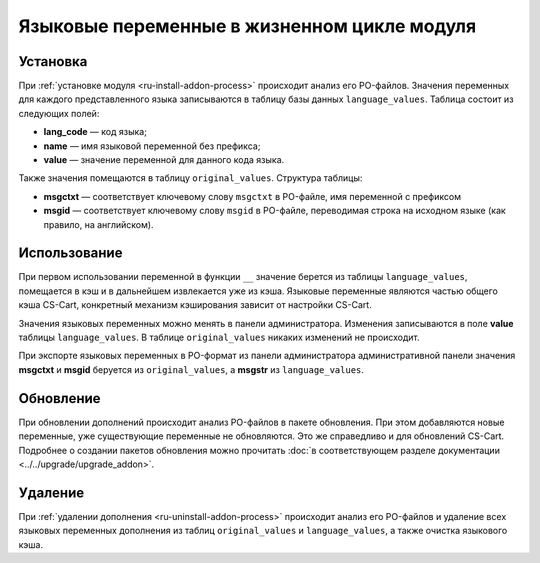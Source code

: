 ********************************************
Языковые переменные в жизненном цикле модуля
********************************************

=========
Установка
=========

При :ref:`установке модуля <ru-install-addon-process>` происходит анализ его PO-файлов. Значения переменных для каждого представленного языка записываются в таблицу базы данных ``language_values``. Таблица состоит из следующих полей:

* **lang_code** — код языка;

* **name** — имя языковой переменной без префикса;

* **value** — значение переменной для данного кода языка.

Также значения помещаются в таблицу ``original_values``. Структура таблицы:

* **msgctxt** — соответствует ключевому слову ``msgctxt`` в PO-файле, имя переменной с префиксом

* **msgid** — соответствует ключевому слову ``msgid`` в PO-файле, переводимая строка на исходном языке (как правило, на английском).

=============
Использование
=============

При первом использовании переменной в функции ``__`` значение берется из таблицы ``language_values``, помещается в кэш и в дальнейшем извлекается уже из кэша. Языковые переменные являются частью общего кэша CS-Cart, конкретный механизм кэширования зависит от настройки CS-Cart.

Значения языковых переменных можно менять в панели администратора. Изменения записываются в поле **value** таблицы ``language_values``. В таблице ``original_values`` никаких изменений не происходит.

При экспорте языковых переменных в PO-формат из панели администратора административной панели значения **msgctxt** и **msgid** беруется из ``original_values``, а **msgstr** из ``language_values``.

==========
Обновление
==========

При обновлении дополнений происходит анализ PO-файлов в пакете обновления. При этом добавляются новые переменные, уже существующие переменные не обновляются.  Это же справедливо и для обновлений CS-Cart. Подробнее о создании пакетов обновления можно прочитать :doc:`в соответствующем разделе документации <../../upgrade/upgrade_addon>`.

======== 
Удаление
========

При :ref:`удалении дополнения <ru-uninstall-addon-process>` происходит анализ его  PO-файлов и удаление всех языковых переменных дополнения из таблиц ``original_values`` и ``language_values``, а также очистка языкового кэша.

